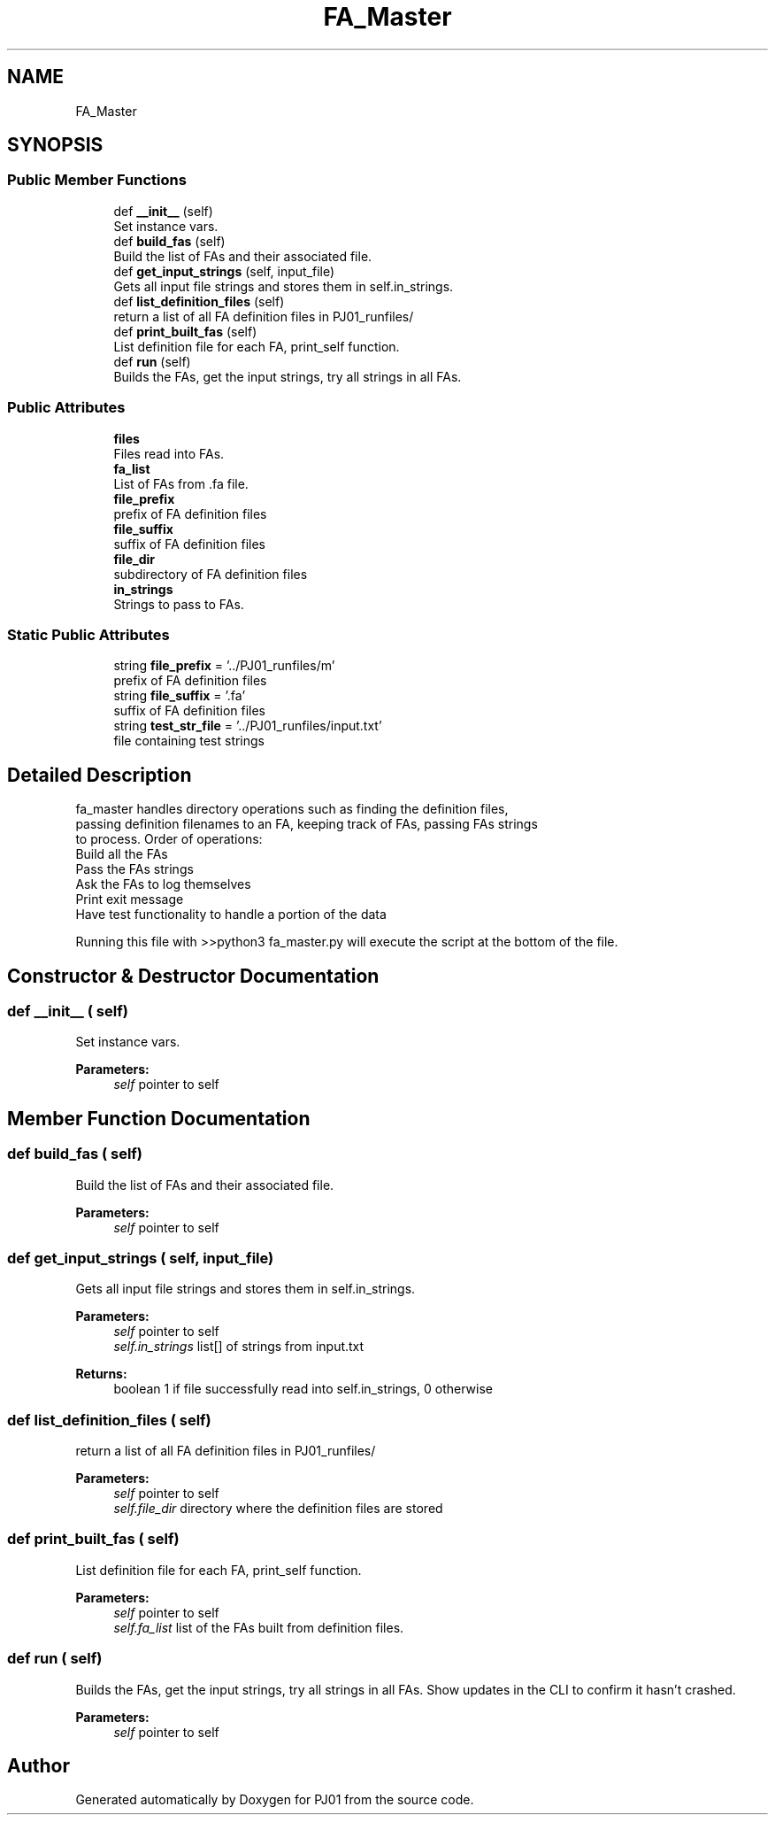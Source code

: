 .TH "FA_Master" 3 "Sun Sep 23 2018" "PJ01" \" -*- nroff -*-
.ad l
.nh
.SH NAME
FA_Master
.SH SYNOPSIS
.br
.PP
.SS "Public Member Functions"

.in +1c
.ti -1c
.RI "def \fB__init__\fP (self)"
.br
.RI "Set instance vars\&. "
.ti -1c
.RI "def \fBbuild_fas\fP (self)"
.br
.RI "Build the list of FAs and their associated file\&. "
.ti -1c
.RI "def \fBget_input_strings\fP (self, input_file)"
.br
.RI "Gets all input file strings and stores them in self\&.in_strings\&. "
.ti -1c
.RI "def \fBlist_definition_files\fP (self)"
.br
.RI "return a list of all FA definition files in PJ01_runfiles/ "
.ti -1c
.RI "def \fBprint_built_fas\fP (self)"
.br
.RI "List definition file for each FA, print_self function\&. "
.ti -1c
.RI "def \fBrun\fP (self)"
.br
.RI "Builds the FAs, get the input strings, try all strings in all FAs\&. "
.in -1c
.SS "Public Attributes"

.in +1c
.ti -1c
.RI "\fBfiles\fP"
.br
.RI "Files read into FAs\&. "
.ti -1c
.RI "\fBfa_list\fP"
.br
.RI "List of FAs from \&.fa file\&. "
.ti -1c
.RI "\fBfile_prefix\fP"
.br
.RI "prefix of FA definition files "
.ti -1c
.RI "\fBfile_suffix\fP"
.br
.RI "suffix of FA definition files "
.ti -1c
.RI "\fBfile_dir\fP"
.br
.RI "subdirectory of FA definition files "
.ti -1c
.RI "\fBin_strings\fP"
.br
.RI "Strings to pass to FAs\&. "
.in -1c
.SS "Static Public Attributes"

.in +1c
.ti -1c
.RI "string \fBfile_prefix\fP = '\&.\&./PJ01_runfiles/m'"
.br
.RI "prefix of FA definition files "
.ti -1c
.RI "string \fBfile_suffix\fP = '\&.fa'"
.br
.RI "suffix of FA definition files "
.ti -1c
.RI "string \fBtest_str_file\fP = '\&.\&./PJ01_runfiles/input\&.txt'"
.br
.RI "file containing test strings "
.in -1c
.SH "Detailed Description"
.PP 

.PP
.nf
fa_master handles directory operations such as finding the definition files,
passing definition filenames to an FA, keeping track of FAs, passing FAs strings
to process.  Order of operations:
Build all the FAs
Pass the FAs strings
Ask the FAs to log themselves
Print exit message
Have test functionality to handle a portion of the data

Running this file with >>python3 fa_master.py will execute the script at the bottom of the file.

.fi
.PP
 
.SH "Constructor & Destructor Documentation"
.PP 
.SS "def __init__ ( self)"

.PP
Set instance vars\&. 
.PP
\fBParameters:\fP
.RS 4
\fIself\fP pointer to self 
.RE
.PP

.SH "Member Function Documentation"
.PP 
.SS "def build_fas ( self)"

.PP
Build the list of FAs and their associated file\&. 
.PP
\fBParameters:\fP
.RS 4
\fIself\fP pointer to self 
.RE
.PP

.SS "def get_input_strings ( self,  input_file)"

.PP
Gets all input file strings and stores them in self\&.in_strings\&. 
.PP
\fBParameters:\fP
.RS 4
\fIself\fP pointer to self 
.br
\fIself\&.in_strings\fP list[] of strings from input\&.txt 
.RE
.PP
\fBReturns:\fP
.RS 4
boolean 1 if file successfully read into self\&.in_strings, 0 otherwise 
.RE
.PP

.SS "def list_definition_files ( self)"

.PP
return a list of all FA definition files in PJ01_runfiles/ 
.PP
\fBParameters:\fP
.RS 4
\fIself\fP pointer to self 
.br
\fIself\&.file_dir\fP directory where the definition files are stored 
.RE
.PP

.SS "def print_built_fas ( self)"

.PP
List definition file for each FA, print_self function\&. 
.PP
\fBParameters:\fP
.RS 4
\fIself\fP pointer to self 
.br
\fIself\&.fa_list\fP list of the FAs built from definition files\&. 
.RE
.PP

.SS "def run ( self)"

.PP
Builds the FAs, get the input strings, try all strings in all FAs\&. Show updates in the CLI to confirm it hasn't crashed\&. 
.PP
\fBParameters:\fP
.RS 4
\fIself\fP pointer to self 
.RE
.PP


.SH "Author"
.PP 
Generated automatically by Doxygen for PJ01 from the source code\&.

